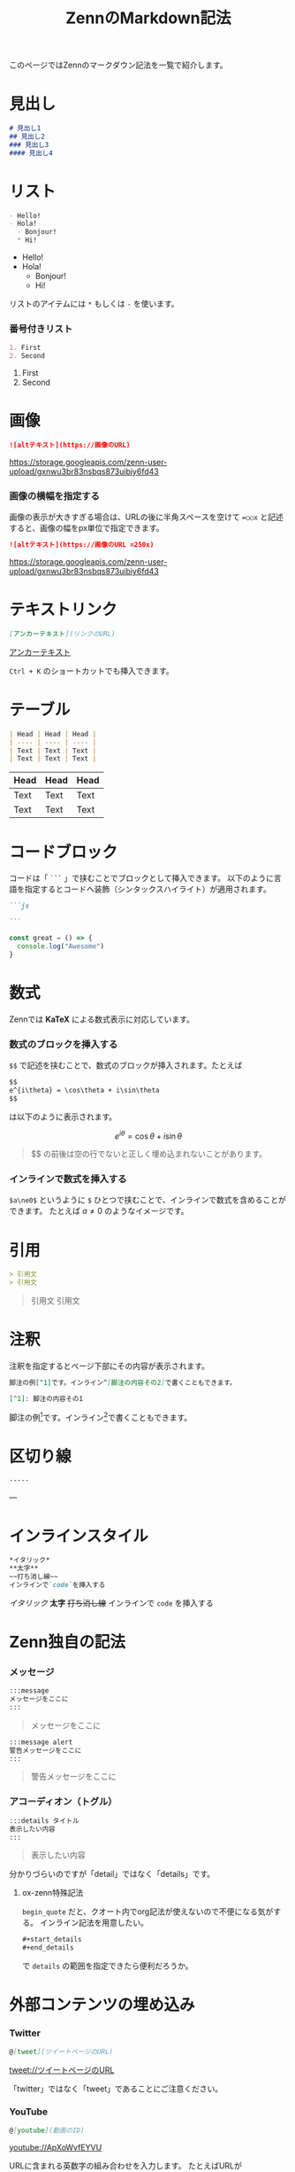 #+title: ZennのMarkdown記法
#+options: toc:nil

#+gfm_custom_front_matter: :emoji 👩‍💻 :type tech :topics "[markdown, zenn]"
#+gfm_custom_front_matter: :published true

このページではZennのマークダウン記法を一覧で紹介します。

* 見出し
#+begin_src markdown
# 見出し1
## 見出し2
### 見出し3
#### 見出し4
#+end_src

* リスト
#+begin_src markdown
- Hello!
- Hola!
  - Bonjour!
  * Hi!
#+end_src

- Hello!
- Hola!
  - Bonjour!
  * Hi!

リストのアイテムには ~*~ もしくは ~-~ を使います。

*** 番号付きリスト
#+begin_src markdown
1. First
2. Second
#+end_src

1. First
2. Second

* 画像
#+begin_src markdown
![altテキスト](https://画像のURL)
#+end_src
#+attr_html: :alt altテキスト
[[https://storage.googleapis.com/zenn-user-upload/gxnwu3br83nsbqs873uibiy6fd43]]

*** 画像の横幅を指定する
画像の表示が大きすぎる場合は、URLの後に半角スペースを空けて ~=○○x~ と記述すると、画像の幅をpx単位で指定できます。

#+begin_src markdown
![altテキスト](https://画像のURL =250x)
#+end_src

#+attr_html: :alt altテキスト :width 250px
[[https://storage.googleapis.com/zenn-user-upload/gxnwu3br83nsbqs873uibiy6fd43]]

* テキストリンク
#+begin_src markdown
[アンカーテキスト](リンクのURL)
#+end_src

[[https://zenn.dev][アンカーテキスト]]

~Ctrl + K~ のショートカットでも挿入できます。

* テーブル
#+begin_src markdown
| Head | Head | Head |
| ---- | ---- | ---- |
| Text | Text | Text |
| Text | Text | Text |
#+end_src

| Head | Head | Head |
|------+------+------|
| Text | Text | Text |
| Text | Text | Text |

* コードブロック
コードは「 ~```~ 」で挟むことでブロックとして挿入できます。
以下のように言語を指定するとコードへ装飾（シンタックスハイライト）が適用されます。

#+begin_src markdown
```js

```
#+end_src

#+begin_src js
  const great = () => {
    console.log("Awesome")
  }
#+end_src

* 数式
Zennでは *KaTeX* による数式表示に対応しています。
*** 数式のブロックを挿入する
~$$~ で記述を挟むことで、数式のブロックが挿入されます。たとえば

#+begin_src markdown
$$
e^{i\theta} = \cos\theta + i\sin\theta
$$
#+end_src

は以下のように表示されます。

$$
e^{i\theta} = \cos\theta + i\sin\theta
$$

#+attr_html: :x-type message
#+begin_quote
$$ の前後は空の行でないと正しく埋め込まれないことがあります。
#+end_quote

*** インラインで数式を挿入する
~$a\ne0$~ というように ~$~ ひとつで挟むことで、インラインで数式を含めることができます。
たとえば $a\ne0$ のようなイメージです。

* 引用
#+begin_src markdown
> 引用文
> 引用文
#+end_src

#+begin_quote
引用文
引用文
#+end_quote

* 注釈
注釈を指定するとページ下部にその内容が表示されます。

#+begin_src markdown
脚注の例[^1]です。インライン^[脚注の内容その2]で書くこともできます。

[^1]: 脚注の内容その1
#+end_src

脚注の例[fn:1]です。インライン[fn:2]で書くこともできます。

* 区切り線
#+begin_src markdown
-----
#+end_src

---

* インラインスタイル
#+begin_src markdown
*イタリック*
**太字**
~~打ち消し線~~
インラインで`code`を挿入する
#+end_src

/イタリック/
*太字*
+打ち消し線+
インラインで ~code~ を挿入する

* Zenn独自の記法
*** メッセージ
#+begin_src markdown
:::message
メッセージをここに
:::
#+end_src

#+attr_html: :x-type message
#+begin_quote
メッセージをここに
#+end_quote

#+begin_src markdown
:::message alert
警告メッセージをここに
:::
#+end_src

#+attr_html: :x-type alert
#+begin_quote
警告メッセージをここに
#+end_quote

*** アコーディオン（トグル）
#+begin_src markdown
:::details タイトル
表示したい内容
:::
#+end_src

#+attr_html: :x-type details
#+begin_quote
表示したい内容
#+end_quote

分かりづらいのですが「detail」ではなく「details」です。

**** ox-zenn特殊記法
~begin_quote~ だと、クオート内でorg記法が使えないので不便になる気がする。
インライン記法を用意したい。
#+begin_src org
  ,#+start_details
  ,#+end_details
#+end_src
で ~details~ の範囲を指定できたら便利だろうか。

* 外部コンテンツの埋め込み
*** Twitter
#+begin_src markdown
@[tweet](ツイートページのURL)
#+end_src

[[tweet://ツイートページのURL]]

「twitter」ではなく「tweet」であることにご注意ください。

*** YouTube
#+begin_src markdown
@[youtube](動画のID)
#+end_src

[[youtube://ApXoWvfEYVU]]

URLに含まれる英数字の組み合わせを入力します。
たとえばURLが ~https://youtube.com/watch?v=ApXoWvfEYVU~ の場合、 ~@[youtube](ApXoWvfEYVU)~ と指定します。

*** CodePen
#+begin_src markdown
@[codepen](ページのURL)
#+end_src

[[codepen://ページのURL]]

デフォルトの表示タブは ~ページのURL?default-tab=html,css~ のようにクエリを指定することで変更できます。

*** SlideShare
#+begin_src markdown
@[slideshare](スライドのkey)
#+end_src

[[slideshare://スライドのkey]]

SlideShareの埋め込みiframeに含まれる ~...embed_code/key/○○...~ の ~○○~ の部分を入力します。

*** SpeakerDeck
#+begin_src markdown
@[speakerdeck](スライドのID)
#+end_src

[[speakerdeck://スライドのID]]

SpeakerDeckで取得した埋め込みコードに含まれる ~data-id~ の値を入力します。

*** JSFiddle
#+begin_src markdown
@[jsfiddle](ページのURL)
#+end_src

[[jsfiddle://ページのURL]]

*** オンラインエディターではモーダルから挿入可能

オンラインのエディターでは「+」ボタンを押すことで、外部コンテンツ埋め込み用のモーダルを表示できます。

[[https://storage.googleapis.com/zenn-user-upload/t87wf3d7xgfv7cabv4a9lfr1t79q]]

---

今後[[https://codesandbox.io][CodeSandbox]]などの埋め込みにも対応する予定です。

* Footnotes
[fn:1] 脚注の内容その1 
[fn:2] 脚注の内容その2
